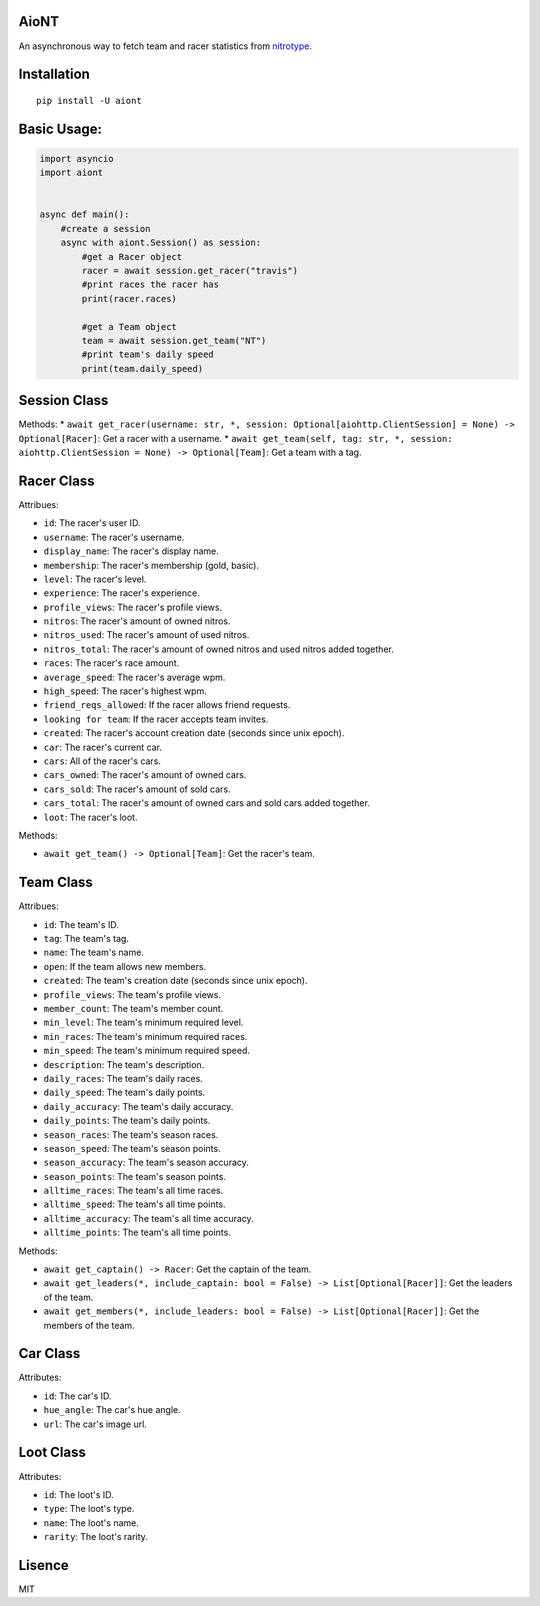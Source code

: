 AioNT
=====

An asynchronous way to fetch team and racer statistics from
`nitrotype <https://nitrotype.com>`__.

Installation
============

::

    pip install -U aiont

Basic Usage:
============

.. code:: python

    import asyncio
    import aiont


    async def main():
        #create a session
        async with aiont.Session() as session:
            #get a Racer object
            racer = await session.get_racer("travis")
            #print races the racer has
            print(racer.races)

            #get a Team object
            team = await session.get_team("NT")
            #print team's daily speed
            print(team.daily_speed)

Session Class
=============

Methods: \*
``await get_racer(username: str, *, session: Optional[aiohttp.ClientSession] = None) -> Optional[Racer]``:
Get a racer with a username. \*
``await get_team(self, tag: str, *, session: aiohttp.ClientSession = None) -> Optional[Team]``:
Get a team with a tag.

Racer Class
===========

Attribues:

* ``id``: The racer's user ID. 
* ``username``: The racer's username. 
* ``display_name``: The racer's display name. 
* ``membership``: The racer's membership (gold, basic). 
* ``level``: The racer's level. 
* ``experience``: The racer's experience. 
* ``profile_views``: The racer's profile views. 
* ``nitros``: The racer's amount of owned nitros. 
* ``nitros_used``: The racer's amount of used nitros. 
* ``nitros_total``: The racer's amount of owned nitros and used nitros added together. 
* ``races``: The racer's race amount. 
* ``average_speed``: The racer's average wpm. 
* ``high_speed``: The racer's highest wpm. 
* ``friend_reqs_allowed``: If the racer allows friend requests. 
* ``looking for team``: If the racer accepts team invites. 
* ``created``: The racer's account creation date (seconds since unix epoch). 
* ``car``: The racer's current car. 
* ``cars``: All of the racer's cars. 
* ``cars_owned``: The racer's amount of owned cars. 
* ``cars_sold``: The racer's amount of sold cars. 
* ``cars_total``: The racer's amount of owned cars and sold cars added together. 
* ``loot``: The racer's loot.

Methods: 

* ``await get_team() -> Optional[Team]``: Get the racer's team.

Team Class
==========

Attribues: 

* ``id``: The team's ID. 
* ``tag``: The team's tag. 
* ``name``: The team's name. 
* ``open``: If the team allows new members.
* ``created``: The team's creation date (seconds since unix epoch). 
* ``profile_views``: The team's profile views. 
* ``member_count``: The team's member count. 
* ``min_level``: The team's minimum required level. 
* ``min_races``: The team's minimum required races. 
* ``min_speed``: The team's minimum required speed. 
* ``description``: The team's description. 
* ``daily_races``: The team's daily races. 
* ``daily_speed``: The team's daily points. 
* ``daily_accuracy``: The team's daily accuracy. 
* ``daily_points``: The team's daily points. 
* ``season_races``: The team's season races. 
* ``season_speed``: The team's season points. 
* ``season_accuracy``: The team's season accuracy. 
* ``season_points``: The team's season points. 
* ``alltime_races``: The team's all time races. 
* ``alltime_speed``: The team's all time points. 
* ``alltime_accuracy``: The team's all time accuracy. 
* ``alltime_points``: The team's all time points.

Methods: 

* ``await get_captain() -> Racer``: Get the captain of the team. 
* ``await get_leaders(*, include_captain: bool = False) -> List[Optional[Racer]]``: Get the leaders of the team. 
* ``await get_members(*, include_leaders: bool = False) -> List[Optional[Racer]]``: Get the members of the team.

Car Class
=========

Attributes: 

* ``id``: The car's ID. 
* ``hue_angle``: The car's hue angle. 
* ``url``: The car's image url.

Loot Class
==========

Attributes: 

* ``id``: The loot's ID. 
* ``type``: The loot's type. 
* ``name``: The loot's name. 
* ``rarity``: The loot's rarity.

Lisence
=======

MIT
